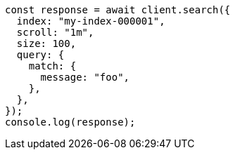 // This file is autogenerated, DO NOT EDIT
// Use `node scripts/generate-docs-examples.js` to generate the docs examples

[source, js]
----
const response = await client.search({
  index: "my-index-000001",
  scroll: "1m",
  size: 100,
  query: {
    match: {
      message: "foo",
    },
  },
});
console.log(response);
----
